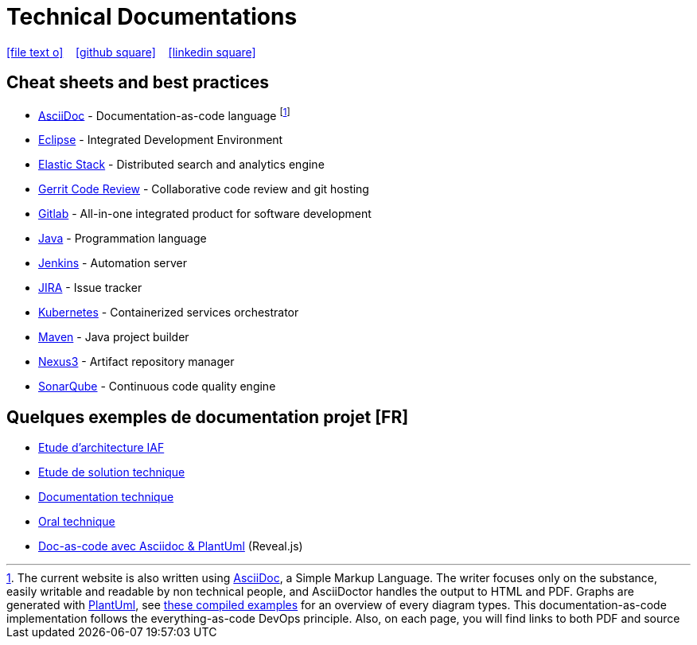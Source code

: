 = Technical Documentations
:toc-placement!:

//Need this blank line after ifdef, don't know why...
ifdef::backend-html5[]

icon:file-text-o[link={docname}.adoc] ‏ ‏ ‎ 
icon:github-square[link=https://github.com/bcouetil] ‏ ‏ ‎ 
icon:linkedin-square[link=https://www.linkedin.com/in/benoit-couetil-81741b140/]
endif::backend-html5[]

== Cheat sheets and best practices

//Footnotes are inline in PDF, this is a known issue : https://github.com/asciidoctor/asciidoctor-pdf/issues/85

* link:BP-asciidoc.html[AsciiDoc] - Documentation-as-code language footnote:[The current website is also written using link:https://asciidoctor.org/docs/asciidoc-syntax-quick-reference[AsciiDoc], a Simple Markup Language. The writer focuses only on the substance, easily writable and readable by non technical people, and AsciiDoctor handles the output to HTML and PDF. Graphs are generated with link:http://plantuml.com[PlantUml], see link:diagrams-examples.html[these compiled examples] for an overview of every diagram types. This documentation-as-code implementation follows the everything-as-code DevOps principle. Also, on each page, you will find links to both PDF and source]

* link:BP-eclipse.html[Eclipse] - Integrated Development Environment

* link:BP-elastic.html[Elastic Stack] - Distributed search and analytics engine

* link:BP-gerrit.html[Gerrit Code Review] - Collaborative code review and git hosting

* link:BP-gitlab.html[Gitlab] - All-in-one integrated product for software development

* link:BP-java.html[Java] - Programmation language

* link:BP-jenkins.html[Jenkins] - Automation server

* link:BP-jira.html[JIRA] - Issue tracker

* link:BP-kubernetes.html[Kubernetes] - Containerized services orchestrator

* link:BP-maven.html[Maven] - Java project builder

* link:BP-nexus3.html[Nexus3] - Artifact repository manager

* link:BP-sonarqube.html[SonarQube] - Continuous code quality engine

== Quelques exemples de documentation projet [FR]

* link:SAF-architecture-sge.html[Etude d'architecture IAF]

* link:SAF-architecture-rscu.html[Etude de solution technique]

* link:STS-Gestion-du-routage.html[Documentation technique]

* link:oral-technique.html[Oral technique]

* link:PRES-asciidoc-dark.html[Doc-as-code avec Asciidoc & PlantUml] (Reveal.js)
